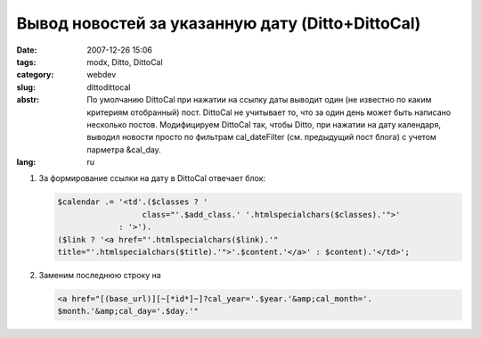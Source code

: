 Вывод новостей за указанную дату (Ditto+DittoCal)
=================================================

:date: 2007-12-26 15:06
:tags: modx, Ditto, DittoCal
:category: webdev
:slug: dittodittocal
:abstr: По умолчанию DittoCal при нажатии на ссылку даты выводит один
        (не известно по каким критериям отобранный) пост. DittoCal не учитывает
        то, что за один день может быть написано несколько постов.
        Модифицируем DittoCal так, чтобы Ditto, при нажатии на дату календаря,
        выводил новости просто по фильтрам cal_dateFilter (см. предыдущий пост
        блога) с учетом парметра &cal_day.
:lang: ru

1. За формирование ссылки на дату в DittoCal отвечает блок:

   .. code-block:: php

       $calendar .= '<td'.($classes ? '
                         class="'.$add_class.' '.htmlspecialchars($classes).'">'
                    : '>').
       ($link ? '<a href="'.htmlspecialchars($link).'"
       title="'.htmlspecialchars($title).'">'.$content.'</a>' : $content).'</td>';

2. Заменим последнюю строку на

   .. code-block:: php

       <a href="[(base_url)][~[*id*]~]?cal_year='.$year.'&amp;cal_month='.
       $month.'&amp;cal_day='.$day.'"